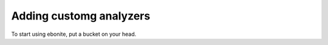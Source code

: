 ==============================
Adding customg analyzers
==============================

To start using ebonite, put a bucket on your head.